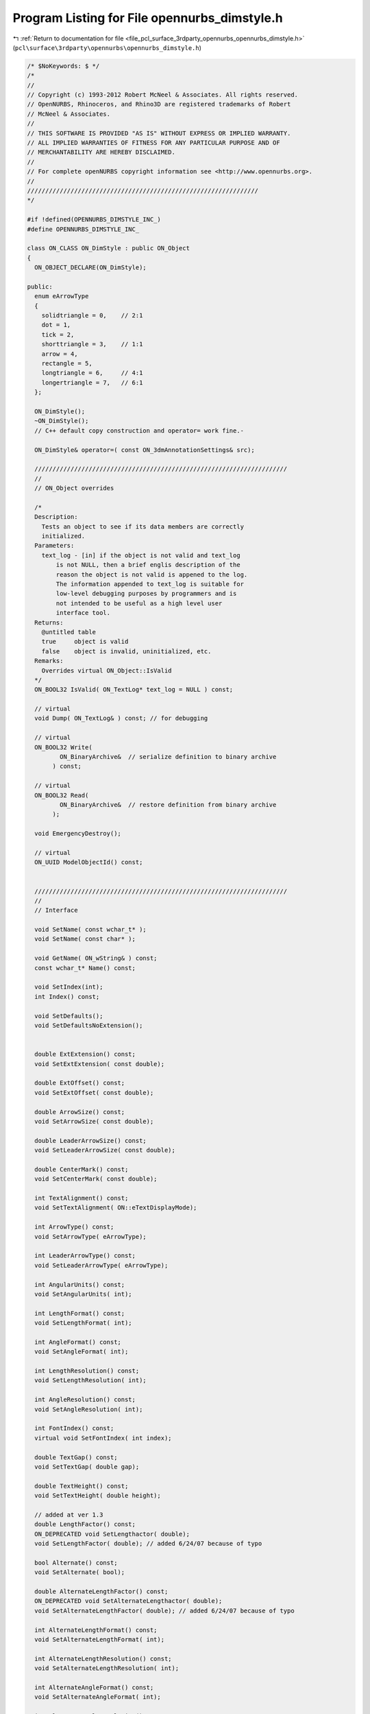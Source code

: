 
.. _program_listing_file_pcl_surface_3rdparty_opennurbs_opennurbs_dimstyle.h:

Program Listing for File opennurbs_dimstyle.h
=============================================

|exhale_lsh| :ref:`Return to documentation for file <file_pcl_surface_3rdparty_opennurbs_opennurbs_dimstyle.h>` (``pcl\surface\3rdparty\opennurbs\opennurbs_dimstyle.h``)

.. |exhale_lsh| unicode:: U+021B0 .. UPWARDS ARROW WITH TIP LEFTWARDS

.. code-block:: cpp

   /* $NoKeywords: $ */
   /*
   //
   // Copyright (c) 1993-2012 Robert McNeel & Associates. All rights reserved.
   // OpenNURBS, Rhinoceros, and Rhino3D are registered trademarks of Robert
   // McNeel & Associates.
   //
   // THIS SOFTWARE IS PROVIDED "AS IS" WITHOUT EXPRESS OR IMPLIED WARRANTY.
   // ALL IMPLIED WARRANTIES OF FITNESS FOR ANY PARTICULAR PURPOSE AND OF
   // MERCHANTABILITY ARE HEREBY DISCLAIMED.
   //        
   // For complete openNURBS copyright information see <http://www.opennurbs.org>.
   //
   ////////////////////////////////////////////////////////////////
   */
   
   #if !defined(OPENNURBS_DIMSTYLE_INC_)
   #define OPENNURBS_DIMSTYLE_INC_
   
   class ON_CLASS ON_DimStyle : public ON_Object
   {
     ON_OBJECT_DECLARE(ON_DimStyle);
   
   public:
     enum eArrowType
     {
       solidtriangle = 0,    // 2:1
       dot = 1,
       tick = 2,
       shorttriangle = 3,    // 1:1
       arrow = 4,
       rectangle = 5,
       longtriangle = 6,     // 4:1
       longertriangle = 7,   // 6:1
     };
   
     ON_DimStyle();
     ~ON_DimStyle();
     // C++ default copy construction and operator= work fine.-
   
     ON_DimStyle& operator=( const ON_3dmAnnotationSettings& src);
   
     //////////////////////////////////////////////////////////////////////
     //
     // ON_Object overrides
   
     /*
     Description:
       Tests an object to see if its data members are correctly
       initialized.
     Parameters:
       text_log - [in] if the object is not valid and text_log
           is not NULL, then a brief englis description of the
           reason the object is not valid is appened to the log.
           The information appended to text_log is suitable for 
           low-level debugging purposes by programmers and is 
           not intended to be useful as a high level user 
           interface tool.
     Returns:
       @untitled table
       true     object is valid
       false    object is invalid, uninitialized, etc.
     Remarks:
       Overrides virtual ON_Object::IsValid
     */
     ON_BOOL32 IsValid( ON_TextLog* text_log = NULL ) const;
   
     // virtual
     void Dump( ON_TextLog& ) const; // for debugging
   
     // virtual
     ON_BOOL32 Write(
            ON_BinaryArchive&  // serialize definition to binary archive
          ) const;
   
     // virtual
     ON_BOOL32 Read(
            ON_BinaryArchive&  // restore definition from binary archive
          );
   
     void EmergencyDestroy();
   
     // virtual
     ON_UUID ModelObjectId() const;
   
   
     //////////////////////////////////////////////////////////////////////
     //
     // Interface
   
     void SetName( const wchar_t* );
     void SetName( const char* );
   
     void GetName( ON_wString& ) const;
     const wchar_t* Name() const;
   
     void SetIndex(int);
     int Index() const;
   
     void SetDefaults();
     void SetDefaultsNoExtension();
   
   
     double ExtExtension() const;
     void SetExtExtension( const double);
   
     double ExtOffset() const;
     void SetExtOffset( const double);
   
     double ArrowSize() const;
     void SetArrowSize( const double);
   
     double LeaderArrowSize() const;
     void SetLeaderArrowSize( const double);
   
     double CenterMark() const;
     void SetCenterMark( const double);
   
     int TextAlignment() const;
     void SetTextAlignment( ON::eTextDisplayMode);
   
     int ArrowType() const;
     void SetArrowType( eArrowType);
   
     int LeaderArrowType() const;
     void SetLeaderArrowType( eArrowType);
   
     int AngularUnits() const;
     void SetAngularUnits( int);
   
     int LengthFormat() const;
     void SetLengthFormat( int);
   
     int AngleFormat() const;
     void SetAngleFormat( int);
   
     int LengthResolution() const;
     void SetLengthResolution( int);
   
     int AngleResolution() const;
     void SetAngleResolution( int);
   
     int FontIndex() const;
     virtual void SetFontIndex( int index);
   
     double TextGap() const;
     void SetTextGap( double gap);
   
     double TextHeight() const;
     void SetTextHeight( double height);
   
     // added at ver 1.3
     double LengthFactor() const;
     ON_DEPRECATED void SetLengthactor( double);
     void SetLengthFactor( double); // added 6/24/07 because of typo
   
     bool Alternate() const;
     void SetAlternate( bool);
   
     double AlternateLengthFactor() const;
     ON_DEPRECATED void SetAlternateLengthactor( double);
     void SetAlternateLengthFactor( double); // added 6/24/07 because of typo
   
     int AlternateLengthFormat() const;
     void SetAlternateLengthFormat( int);
   
     int AlternateLengthResolution() const;
     void SetAlternateLengthResolution( int);
   
     int AlternateAngleFormat() const;
     void SetAlternateAngleFormat( int);
   
     int AlternateAngleResolution() const;
     void SetAlternateAngleResolution( int);
   
     void GetPrefix( ON_wString& ) const;
     const wchar_t* Prefix() const;
     void SetPrefix( const wchar_t*);
     void SetPrefix( wchar_t*);
   
     void GetSuffix( ON_wString& ) const;
     const wchar_t* Suffix() const;
     void SetSuffix( const wchar_t*);
     void SetSuffix( wchar_t*);
   
     void GetAlternatePrefix( ON_wString& ) const;
     const wchar_t* AlternatePrefix() const;
     void SetAlternatePrefix( const wchar_t*);
     void SetAlternatePrefix( wchar_t*);
   
     void GetAlternateSuffix( ON_wString& ) const;
     const wchar_t* AlternateSuffix() const;
     void SetAlternateSuffix( const wchar_t*);
     void SetAlternateSuffix( wchar_t*);
   
     bool SuppressExtension1() const;
     void SetSuppressExtension1( bool);
   
     bool SuppressExtension2() const;
     void SetSuppressExtension2( bool);
   
     // obsolete
     ON_DEPRECATED void Composite( const ON_DimStyle& override);
   
     // Don't change these enum values
     // They are used in file reading & writing
     enum eField
     {
       fn_name                        = 0,
       fn_index                       = 1,
       fn_extextension                = 2,
       fn_extoffset                   = 3,
       fn_arrowsize                   = 4,
       fn_centermark                  = 5,
       fn_textgap                     = 6,
       fn_textheight                  = 7,
       fn_textalign                   = 8,
       fn_arrowtype                   = 9,
       fn_angularunits                = 10,
       fn_lengthformat                = 11,
       fn_angleformat                 = 12,
       fn_angleresolution             = 13,
       fn_lengthresolution            = 14,
       fn_fontindex                   = 15,
       fn_lengthfactor                = 16,
       fn_bAlternate                  = 17,
       fn_alternate_lengthfactor      = 18,
       fn_alternate_lengthformat      = 19, 
       fn_alternate_lengthresolution  = 20,
       fn_alternate_angleformat       = 21, 
       fn_alternate_angleresolution   = 22,
       fn_prefix                      = 23,
       fn_suffix                      = 24,
       fn_alternate_prefix            = 25,
       fn_alternate_suffix            = 26,
       fn_dimextension                = 27,
       fn_leaderarrowsize             = 28,
       fn_leaderarrowtype             = 29,
       fn_suppressextension1          = 30,
       fn_suppressextension2          = 31,
       fn_last                        = 32, // not used - left here for sdk
                      
     // Added for v5 - 5/01/07 LW    
     // version 1.6
       fn_overall_scale               = 33,
       fn_ext_line_color_source       = 34,
       fn_dim_line_color_source       = 35,
       fn_arrow_color_source          = 36,
       fn_text_color_source           = 37,
       fn_ext_line_color              = 38,
       fn_dim_line_color              = 39,
       fn_arrow_color                 = 40,
       fn_text_color                  = 41,
       fn_ext_line_plot_color_source  = 42,
       fn_dim_line_plot_color_source  = 43,
       fn_arrow_plot_color_source     = 44,
       fn_text_plot_color_source      = 45,
       fn_ext_line_plot_color         = 46,
       fn_dim_line_plot_color         = 47,
       fn_arrow_plot_color            = 48,
       fn_text_plot_color             = 49,
       fn_ext_line_plot_weight_source = 50,
       fn_dim_line_plot_weight_source = 51,
       fn_ext_line_plot_weight_mm     = 52,
       fn_dim_line_plot_weight_mm     = 53,
       fn_tolerance_style             = 54,
       fn_tolerance_resolution        = 55,
       fn_tolerance_upper_value       = 56,
       fn_tolerance_lower_value       = 57,
       fn_tolerance_height_scale      = 58,
       fn_baseline_spacing            = 59,
   
     // Added for v5 - 12/15/09 LW    
     // version 1.7
       fn_draw_mask                   = 60,
       fn_mask_color_source           = 61,
       fn_mask_color                  = 62,
       fn_mask_border                 = 63,
   
     // Added for v5 - 12/17/09 LW    
     // version 1.8
       fn_dimscale                    = 64,
       fn_dimscale_source             = 65,
   
       //When fields are added to ON_DimStyleExtra,
       //   enum { eFieldCount = 64 }; in opennurbs_dimstyle.cpp
       // needs to be changed.
       fn_really_last                 = 0xFFFF
     };
   
     // These are obsolete - don't use
     // 5/01/07 - LW
     ON_DEPRECATED void InvalidateField( eField field);
     ON_DEPRECATED void InvalidateAllFields();
     ON_DEPRECATED void ValidateField( eField field);
     ON_DEPRECATED bool IsFieldValid( eField) const;
   
     // added version 1.3
     double DimExtension() const;
     void SetDimExtension( const double);
   
     // This section Added for v5 - 4-24-07 LW
     // version 1.6
   
     // Test if a specific field has been set in this dimstyle
     // and not inherited from its parent.
     bool IsFieldOverride( eField field_id) const;
     // Set a field to be overridden or not
     // Fields that aren't overrides inherit from their parent dimstyle
     void SetFieldOverride(  ON_DimStyle::eField field_id, bool bOverride);
   
     // Test if the dimstyle has any field override flags set
     bool HasOverrides() const;
   
     // Change the fields in this dimstyle to match the fields of the 
     // source dimstyle for all of the fields that are marked overridden in the source
     // and to match the parent for all of the fields not marked overriden.
     // Returns true if any overrides were set.
     bool OverrideFields( const ON_DimStyle& source, const ON_DimStyle& parent);
   
     // 
     // Change the fields in this dimstyle to match the fields of the 
     // parent dimstyle for all of the fields that are not marked overridden in the 
     // target dimstyle.
     // This is the complement of OverrideFields()
     bool InheritFields( const ON_DimStyle& parent);
   
     // Test if this dimstyle is the child of any other dimstyle
     bool IsChildDimstyle() const;
   
     // Test if this dimstyle is the child of a given dimstyle
     // A dimstyle may have several child dimstyles, but only one parent
     bool IsChildOf( const ON_UUID& parent_uuid) const;
     bool IsChildOf( ON_UUID& parent_uuid) const; // decl error - const forgotten
   
     ON_UUID ParentId() const;
   
     // Set the parent of this dimstyle
     void SetParentId( ON_UUID parent_uuid);
     ON_DEPRECATED void SetParent( ON_UUID& parent_uuid); // use set parent id
   
     // Tolerances
     // Tolerance style
     //  0: None
     //  1: Symmetrical
     //  2: Deviation
     //  3: Limits
     //  4: Basic
     int  ToleranceStyle() const;
     int  ToleranceResolution() const;
     double ToleranceUpperValue() const;
     double ToleranceLowerValue() const;
     double ToleranceHeightScale() const;
   
     double BaselineSpacing() const;
   
     void SetToleranceStyle( int style);
     void SetToleranceResolution( int resolution);
     void SetToleranceUpperValue( double upper_value);
     void SetToleranceLowerValue( double lower_value);
     void SetToleranceHeightScale( double scale);
     
     void SetBaselineSpacing( double spacing = false);
   
       // Determines whether or not to draw a Text Mask
     bool DrawTextMask() const;
     void SetDrawTextMask(bool bDraw);
   
     // Determines where to get the color to draw a Text Mask
     // 0: Use background color of the viewport.  Initially, gradient backgrounds will not be supported
     // 1: Use the ON_Color returned by MaskColor()
     int MaskColorSource() const;
     void SetMaskColorSource(int source);
   
     ON_Color MaskColor() const;  // Only works right if MaskColorSource returns 1.
                                  // Does not return viewport background color
     void SetMaskColor(ON_Color color);
   
     // Per DimStyle DimScale
     void SetDimScaleSource(int source);
     int DimScaleSource() const;          // 0: Global DimScale, 1: DimStyle DimScale
     void SetDimScale(double scale);
     double DimScale() const;
   
     // Offset for the border around text to the rectangle used to draw the mask
     // This number * CRhinoAnnotation::TextHeight() for the text is the offset 
     // on each side of the tight rectangle around the text characters to the mask rectangle.
     double MaskOffsetFactor() const;
   
     void Scale( double scale);
   
     // UUID of the dimstyle this was originally copied from
     // so Restore Defaults has some place to look
     void SetSourceDimstyle(ON_UUID source_uuid);
     ON_UUID SourceDimstyle() const;
   
     // Defaults for values stored in Userdata extension
     static int      DefaultToleranceStyle();
     static int      DefaultToleranceResolution();
     static double   DefaultToleranceUpperValue();
     static double   DefaultToleranceLowerValue();
     static double   DefaultToleranceHeightScale();
     static double   DefaultBaselineSpacing();
     static bool     DefaultDrawTextMask(); // false
     static int      DefaultMaskColorSource(); // 0;
     static ON_Color DefaultMaskColor(); // .SetRGB(255,255,255);
     static double   DefaultDimScale(); // 1.0;
     static int      DefaultDimScaleSource(); // 0;
   
     bool CompareFields(const ON_DimStyle& other) const;
   
   public:
     ON_wString m_dimstyle_name;   // String name of the style
     int m_dimstyle_index;         // Index in the dimstyle table
     ON_UUID m_dimstyle_id;
   
     double m_extextension; // extension line extension
     double m_extoffset;    // extension line offset
     double m_arrowsize;  // length of an arrow - may mean different things to different arrows
     double m_centermark; // size of the + at circle centers
     double m_textgap;    // gap around the text for clipping dim line
     double m_textheight; // model unit height of dimension text before applying dimscale
     int m_textalign;     // text alignment relative to the dimension line
     int m_arrowtype;     // 0: filled narrow triangular arrow
     int m_angularunits;  // 0: degrees, 1: radians
     int m_lengthformat;  // 0: decimal, 1: feet, 2: feet & inches
     int m_angleformat;   // 0: decimal degrees, ...
     int m_angleresolution;    // for decimal degrees, digits past decimal
     int m_lengthresolution;   // depends on m_lengthformat
                               // for decimal, digits past the decimal point
     int m_fontindex;     // index of the ON_Font used by this dimstyle
   
     // added fields version 1.2, Jan 13, 05
     double m_lengthfactor;  // (dimlfac) model units multiplier for length display
     bool m_bAlternate;      // (dimalt) display alternate dimension string (or not)
                             // using m_alternate_xxx values
     double m_alternate_lengthfactor;  // (dimaltf) model units multiplier for alternate length display
     int m_alternate_lengthformat;     // 0: decimal, 1: feet, 2: feet & inches
     int m_alternate_lengthresolution; // depends on m_lengthformat
                                       // for decimal, digits past the decimal point
     int m_alternate_angleformat;      // 0: decimal degrees, ...
     int m_alternate_angleresolution;  // for decimal degrees, digits past decimal
     ON_wString m_prefix;              // string preceding dimension value string
     ON_wString m_suffix;              // string following dimension value string
     ON_wString m_alternate_prefix;    // string preceding alternate value string
     ON_wString m_alternate_suffix;    // string following alternate value string
   
   private:
     unsigned int m_valid;        // Obsolete deprecated field to be removed - Do not use
   public:
   
     // field added version 1.4, Dec 28, 05
     double m_dimextension;  // (dimdle) dimension line extension past the "tip" location
   
     // fields added version 1.5 Mar 23 06
     double m_leaderarrowsize;       // Like dimension arrow size but applies to leaders
     int    m_leaderarrowtype;       // Like dimension arrow type but applies to leaders
     bool   m_bSuppressExtension1;   // flag to not draw extension lines
     bool   m_bSuppressExtension2;   // flag to not draw extension lines
   
   
     // Added March 23, 2008 -LW
     // This function is temporary and will be removed next time the SDK can be modified.
     class ON_DimStyleExtra* DimStyleExtension(); // can return null
     const class ON_DimStyleExtra* DimStyleExtension() const; // can return null
   };
   
   #endif
   
